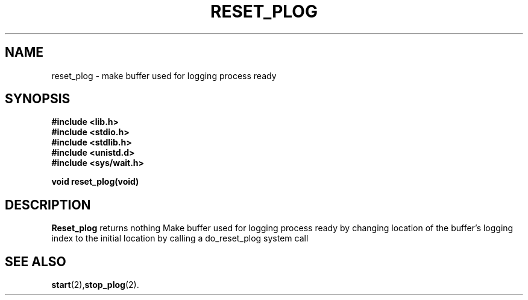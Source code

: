 .\" Ya Chutiraka Project1 
.\"
.TH RESET_PLOG 2 "Sept 28, 2016"
.UC 4
.SH NAME
reset_plog \- make buffer used for logging process ready 
.SH SYNOPSIS
.ft B
.nf
#include <lib.h>
#include <stdio.h>
#include <stdlib.h>
#include <unistd.d>
#include <sys/wait.h>

void reset_plog(void)
.fi
.ft R
.SH DESCRIPTION
.B Reset_plog
returns nothing
Make buffer used for logging process ready  by changing location of the buffer's logging index to the initial location by calling a do_reset_plog system call
.PP
.SH "SEE ALSO
.BR start (2), stop_plog (2).
